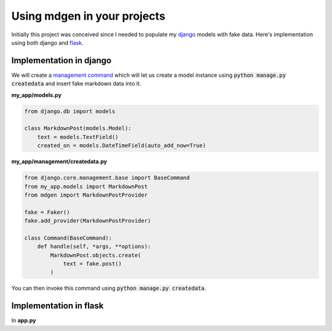 ############################
Using mdgen in your projects
############################

Initially this project was conceived since I needed to populate my
`django <https://www.djangoproject.com/>`_ models with fake data. Here's
implementation using both django and
`flask <https://flask.palletsprojects.com/en/1.1.x/>`_.

Implementation in django
========================

We will create a `management command
<https://docs.djangoproject.com/en/3.1/howto/custom-management-commands/>`_
which will let us create a model instance using :code:`python manage.py
createdata` and insert fake markdown data into it.

**my_app/models.py**

.. code-block:: python

    from django.db import models

    class MarkdownPost(models.Model):
        text = models.TextField()
        created_on = models.DateTimeField(auto_add_now=True)

**my_app/management/createdata.py**

.. code-block:: python

    from django.core.management.base import BaseCommand
    from my_app.models import MarkdownPost
    from mdgen import MarkdownPostProvider

    fake = Faker()
    fake.add_provider(MarkdownPostProvider)

    class Command(BaseCommand):
        def handle(self, *args, **options):
            MarkdownPost.objects.create(
                text = fake.post()
            )

You can then invoke this command using :code:`python manage.py
createdata`.

Implementation in flask
=======================

In **app.py**

.. code-block:: python
	import markdown  # pip3 install Flask markdown
	from flask import Flask
	from mdgen import MarkdownPostProvider
	from faker import Faker
	import markdown.extensions.fenced_code

	app = Flask(__name__)


	@app.route('/')
	def index():
		fake = Faker()
		fake.add_provider(MarkdownPostProvider)
		text = fake.post()  # Generate marked down text
		marked_down_text = markdown.markdown(text, extensions=["fenced_code"])  # Convert markeddown text into HTML
		return marked_down_text


	if __name__ == '__main__':
		app.run()
	
